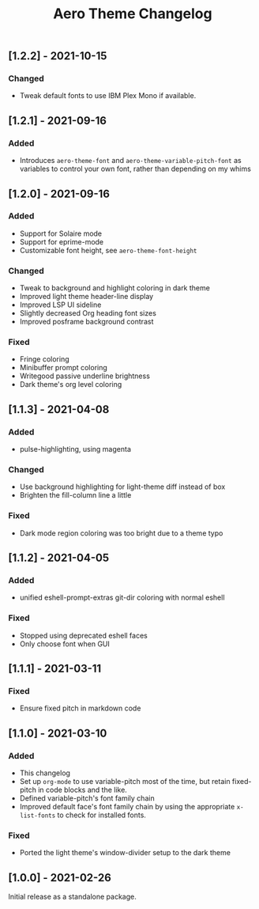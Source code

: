 #+title: Aero Theme Changelog

** [1.2.2] - 2021-10-15
*** Changed
- Tweak default fonts to use IBM Plex Mono if available.

** [1.2.1] - 2021-09-16
*** Added
- Introduces =aero-theme-font= and =aero-theme-variable-pitch-font= as variables to control your own font, rather than depending on my whims

** [1.2.0] - 2021-09-16
*** Added
- Support for Solaire mode
- Support for eprime-mode
- Customizable font height, see =aero-theme-font-height=

*** Changed
- Tweak to background and highlight coloring in dark theme
- Improved light theme header-line display
- Improved LSP UI sideline
- Slightly decreased Org heading font sizes
- Improved posframe background contrast

*** Fixed
- Fringe coloring
- Minibuffer prompt coloring
- Writegood passive underline brightness
- Dark theme's org level coloring

** [1.1.3] - 2021-04-08
*** Added
- pulse-highlighting, using magenta

*** Changed
- Use background highlighting for light-theme diff instead of box
- Brighten the fill-column line a little

*** Fixed
- Dark mode region coloring was too bright due to a theme typo

** [1.1.2] - 2021-04-05
*** Added
- unified eshell-prompt-extras git-dir coloring with normal eshell

*** Fixed
- Stopped using deprecated eshell faces
- Only choose font when GUI

** [1.1.1] - 2021-03-11
*** Fixed
- Ensure fixed pitch in markdown code

** [1.1.0] - 2021-03-10
*** Added
- This changelog
- Set up =org-mode= to use variable-pitch most of the time, but retain fixed-pitch in code blocks and the like.
- Defined variable-pitch's font family chain
- Improved default face's font family chain by using the appropriate =x-list-fonts= to check for installed fonts.

*** Fixed
- Ported the light theme's window-divider setup to the dark theme

** [1.0.0] - 2021-02-26
Initial release as a standalone package.
